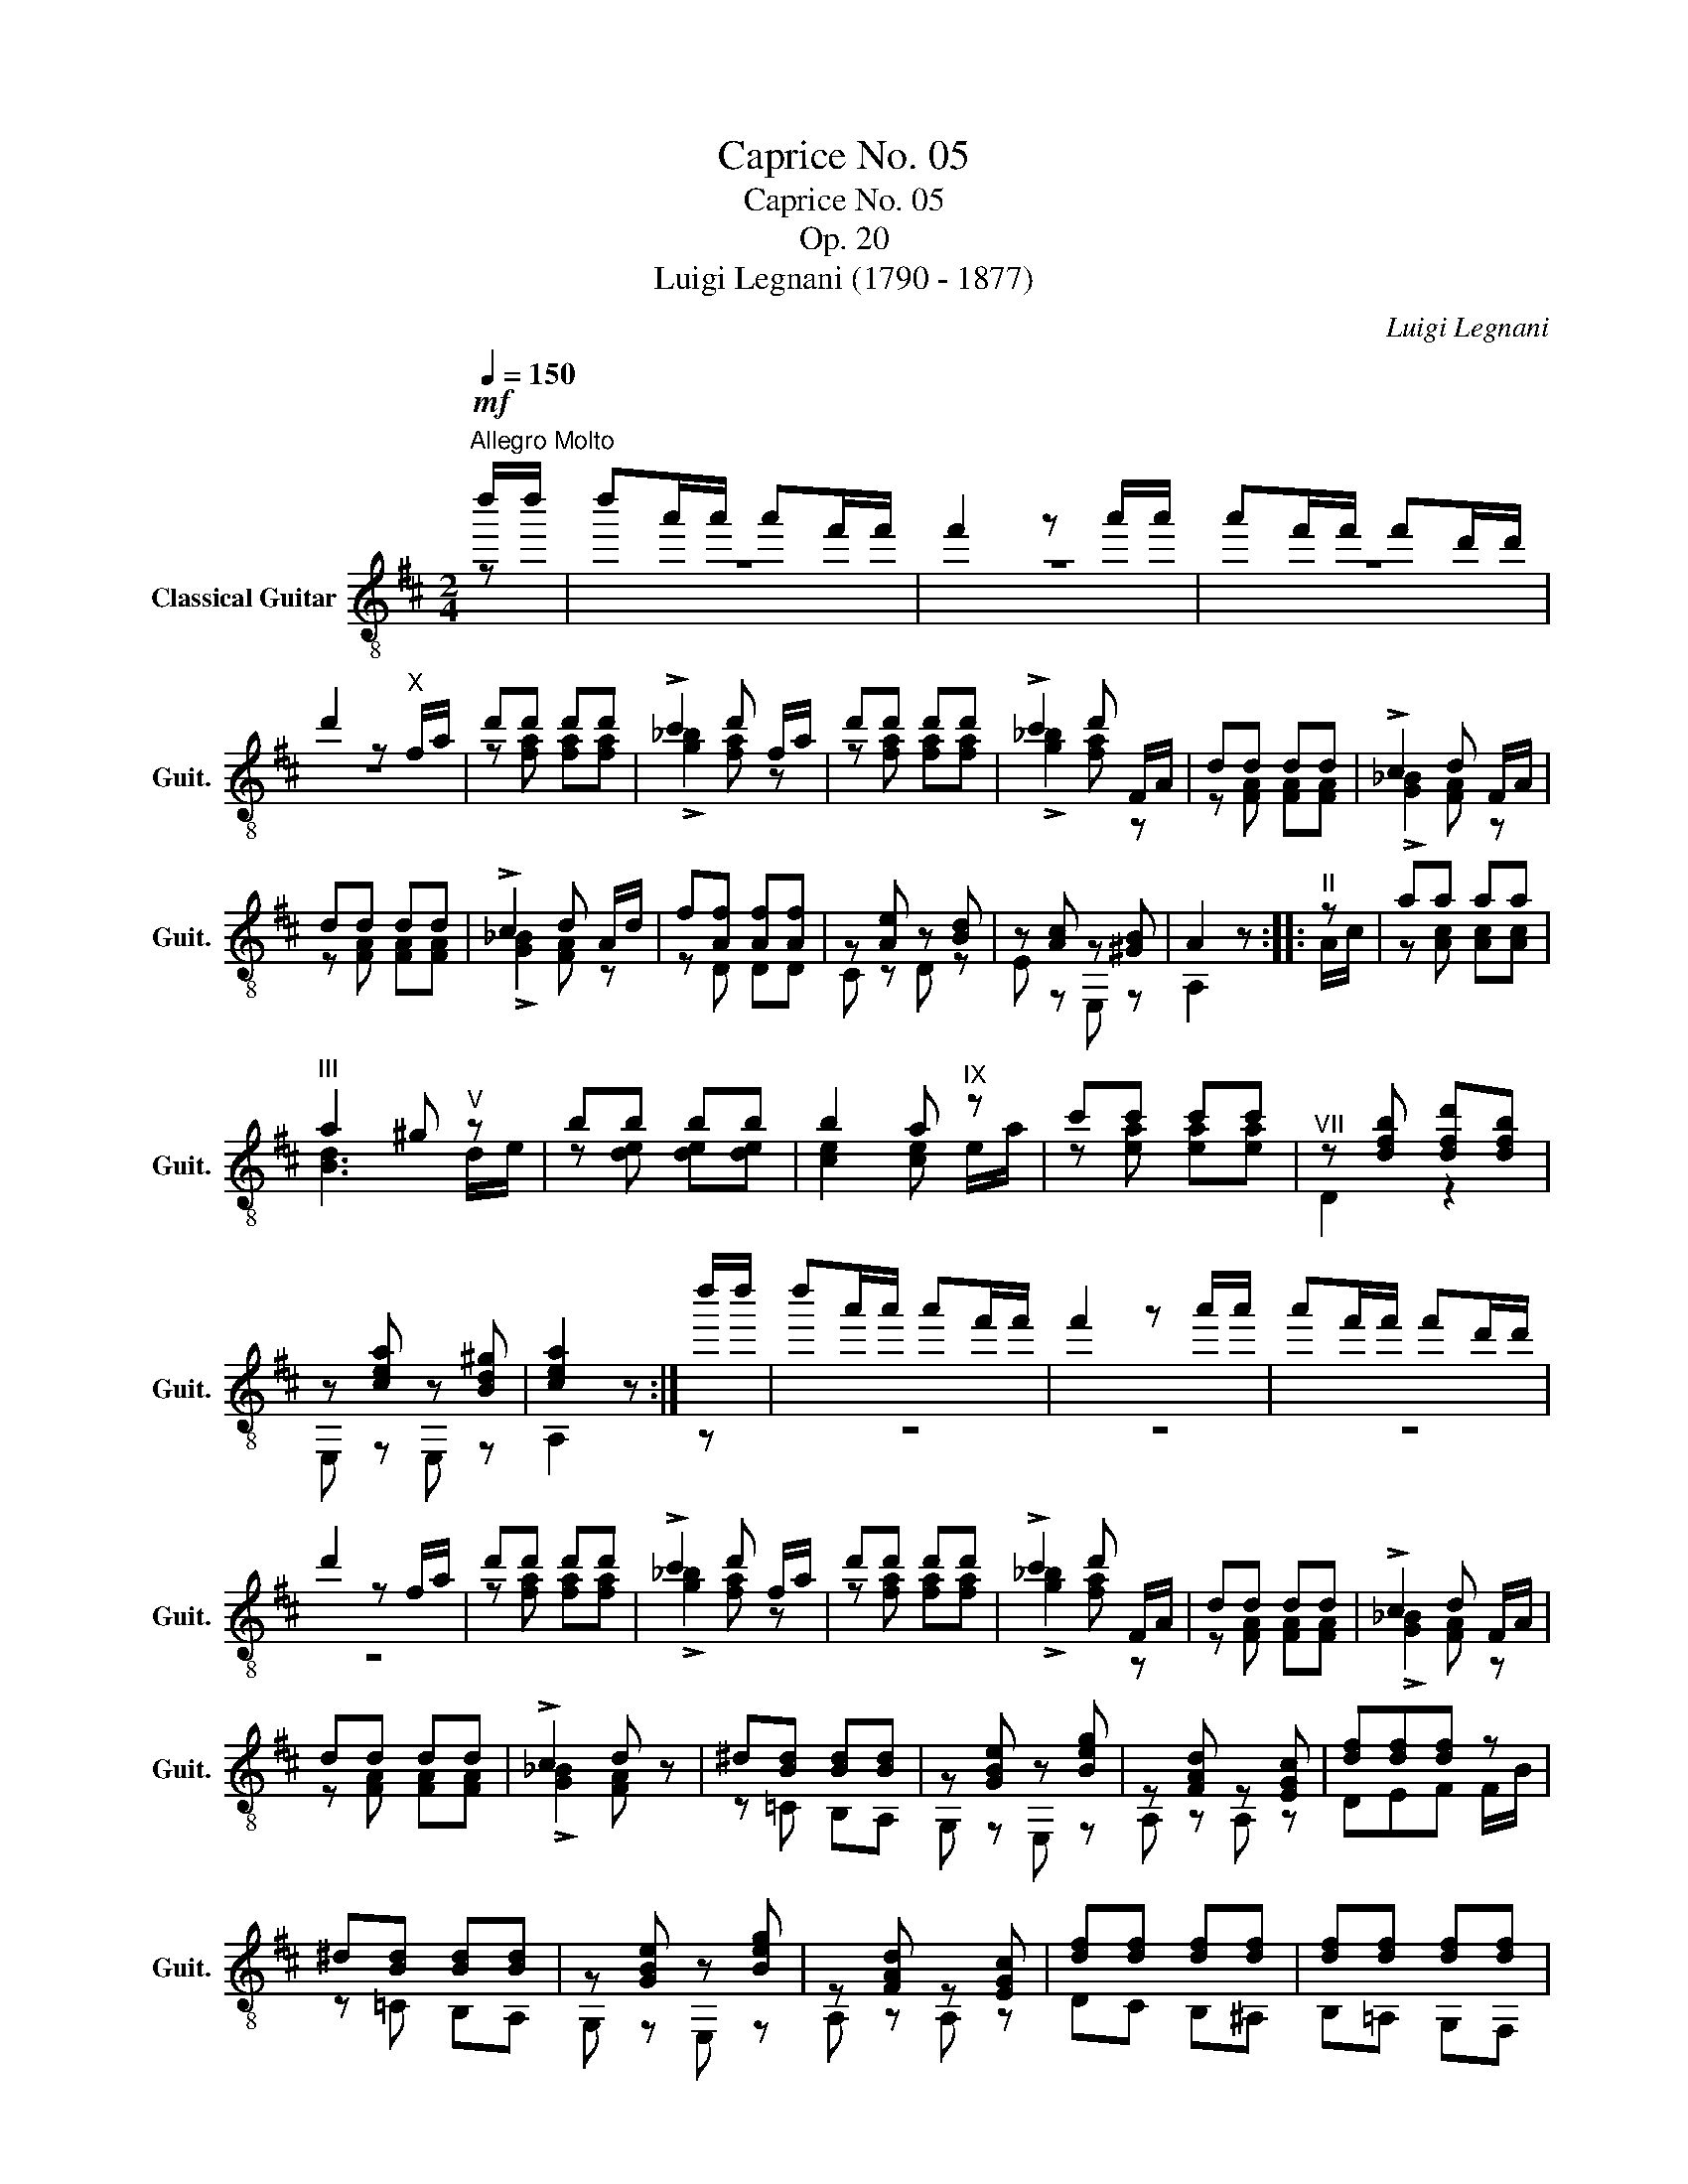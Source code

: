 X:1
T:Caprice No. 05
T:Caprice No. 05
T:Op. 20
T:Luigi Legnani (1790 - 1877)
C:Luigi Legnani
%%score ( 1 2 )
L:1/8
Q:1/4=150
M:2/4
K:D
V:1 treble-8 nm="Classical Guitar" snm="Guit."
V:2 treble-8 
V:1
"^Allegro Molto"!mf! d''/d''/ | d''a'/a'/ a'f'/f'/ | f'2 z a'/a'/ | a'f'/f'/ f'd'/d'/ | %4
 d'2 z"^X" f/a/ | d'd' d'd' | !>!c'2 d' f/a/ | d'd' d'd' | !>!c'2 d' F/A/ | dd dd | !>!c2 d F/A/ | %11
 dd dd | !>!c2 d A/d/ | f[Af] [Af][Af] | z [Ae] z [Bd] | z [Ac] z [^GB] | A2 z ::"^II" z | aa aa | %19
"^III" a2 ^g"^V" z | bb bb | b2 a"^IX" z | c'c' c'c' |"^VII" z [dfb] [dfd'][dfb] | %24
 z [cea] z [Bd^g] | [cea]2 z :| d''/d''/ | d''a'/a'/ a'f'/f'/ | f'2 z a'/a'/ | a'f'/f'/ f'd'/d'/ | %30
 d'2 z f/a/ | d'd' d'd' | !>!c'2 d' f/a/ | d'd' d'd' | !>!c'2 d' F/A/ | dd dd | !>!c2 d F/A/ | %37
 dd dd | !>!c2 d z | ^d[Bd] [Bd][Bd] | z [GBe] z [Beg] | z [FAd] z [EGc] | [df][df][df] z | %43
 ^d[Bd] [Bd][Bd] | z [GBe] z [Beg] | z [FAd] z [EGc] | [df][df] [df][df] | [df][df] [df][df] | %48
 [de][de] [d=f][df] | [df][df] [df][df] | [dg][dg] [d^g][dg] | [fa][df] [eg][ce] | %52
 [df][df] [df][df] | [df][df] [df][df] | [de][de] [d=f][df] | [df][df] [df][df] | %56
 [dg][dg] [d^g][dg] | [fa][df] [eg][ce] | d2 z!p! e/g/ | c'c' c'c' | d'2 z c/e/ | _bb bb | %62
 a2 z _B/c/ | g[cg] [cg][cg] | [df]2 z2 | z [ce] [ce][ce] | [FAd]2 z2 | z [ce] [ce][ce] | %68
 [FAd]2 z!f! [gc'] | [fd'][gc'] [fd'][gc'] | [fd']2 z [Gc] | [Fd][Gc] [Fd][Gc] | [Fd]2 [dfd']2 | %73
 !fermata![Adf]4 |] %74
V:2
 z | z4 | z4 | z4 | z4 | z [fa] [fa][fa] | !>![g_b]2 [fa] z | z [fa] [fa][fa] | !>![g_b]2 [fa] z | %9
 z [FA] [FA][FA] | !>![G_B]2 [FA] z | z [FA] [FA][FA] | !>![G_B]2 [FA] z | z D DD | C z D z | %15
 E z E, z | A,2 z :: A/c/ | z [Ac] [Ac][Ac] | [Bd]3 d/e/ | z [de] [de][de] | [ce]2 [ce] e/a/ | %22
 z [ea] [ea][ea] | D2 z2 | E, z E, z | A,2 z :| z | z4 | z4 | z4 | z4 | z [fa] [fa][fa] | %32
 !>![g_b]2 [fa] z | z [fa] [fa][fa] | !>![g_b]2 [fa] z | z [FA] [FA][FA] | !>![G_B]2 [FA] z | %37
 z [FA] [FA][FA] | !>![G_B]2 [FA] z | z =C B,A, | G, z E, z | A, z A, z | DEF F/B/ | z =C B,A, | %44
 G, z E, z | A, z A, z | DC B,^A, | B,=A, G,F, | G,2 ^G,2 | A,2 =C2 | B,2 _B,2 | A,2 A,2 | %52
 DC B,^A, | B,=A, G,F, | G,2 ^G,2 | A,2 =C2 | B,2 _B,2 | A,2 A,2 | D2 z2 | z [eg] [eg][eg] | %60
 [df]2 z2 | z [ce] [ce][ce] | [df]2 z2 | z _B BB | A2 z A,/E/ | G_B AG | D2 z A,/E/ | G_B AG | %68
 D2 z A, | DA, DA, | D2 z A, | DA, DA, | D2 D2 | [F,A,D]4 |] %74

